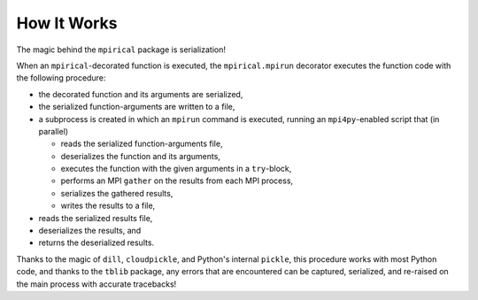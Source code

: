 How It Works
============

The magic behind the ``mpirical`` package is serialization!

When an ``mpirical``-decorated function is executed, the ``mpirical.mpirun``
decorator executes the function code with the following procedure:

- the decorated function and its arguments are serialized,

- the serialized function-arguments are written to a file,

- a subprocess is created in which an ``mpirun`` command is executed, running
  an ``mpi4py``-enabled script that (in parallel)

  - reads the serialized function-arguments file,
  - deserializes the function and its arguments,
  - executes the function with the given arguments in a ``try``-block,
  - performs an MPI ``gather`` on the results from each MPI process,
  - serializes the gathered results,
  - writes the results to a file,

- reads the serialized results file,

- deserializes the results, and

- returns the deserialized results.

Thanks to the magic of ``dill``, ``cloudpickle``, and Python's internal
``pickle``, this procedure works with most Python code, and thanks to
the ``tblib`` package, any errors that are encountered can be captured,
serialized, and re-raised on the main process with accurate tracebacks!
